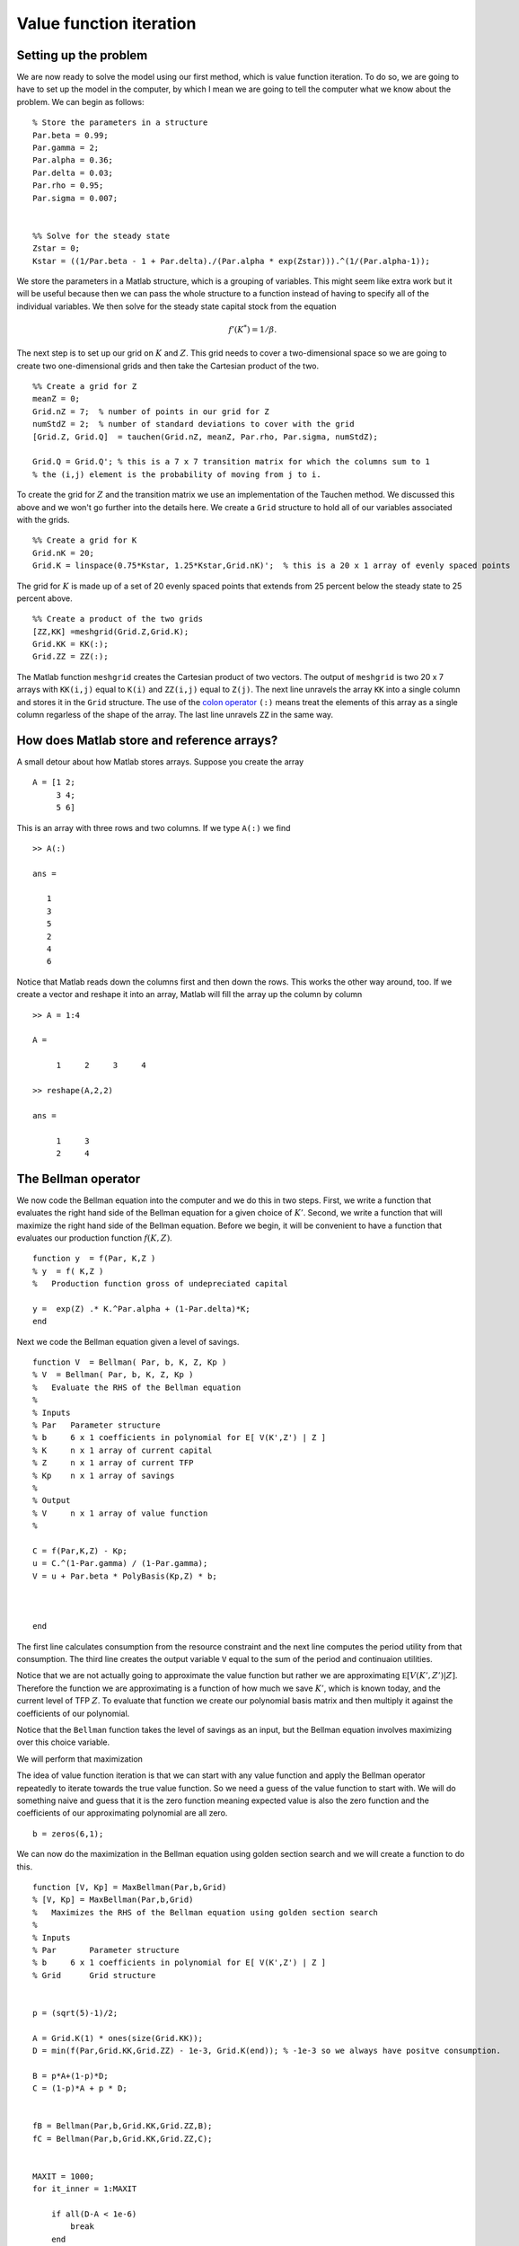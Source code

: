 .. NumericalAnalysis documentation master file, created by
   sphinx-quickstart on Thu Aug 11 20:18:56 2016.
   You can adapt this file completely to your liking, but it should at least
   contain the root `toctree` directive.

Value function iteration
==================================================================

Setting up the problem
-----------------------

We are now ready to solve the model using our first method, which is value function iteration.  To do so, we are going to have to set up the model in the computer, by which I mean we are going to tell the computer what we know about the problem.  We can begin as follows:

::

  % Store the parameters in a structure
  Par.beta = 0.99;
  Par.gamma = 2;
  Par.alpha = 0.36;
  Par.delta = 0.03;
  Par.rho = 0.95;
  Par.sigma = 0.007;


  %% Solve for the steady state
  Zstar = 0;
  Kstar = ((1/Par.beta - 1 + Par.delta)./(Par.alpha * exp(Zstar))).^(1/(Par.alpha-1));


We store the parameters in a Matlab structure, which is a grouping of variables.  This might seem like extra work but it will be useful because then we can pass the whole structure to a function instead of having to specify all of the individual variables.  We then solve for the steady state capital stock from the equation
 .. math::

      f'(K^*) = 1/\beta.

The next step is to set up our grid on :math:`K` and :math:`Z`.  This grid needs to cover a two-dimensional space so we are going to create two one-dimensional grids and then take the Cartesian product of the two.
::

  %% Create a grid for Z
  meanZ = 0;
  Grid.nZ = 7;  % number of points in our grid for Z
  numStdZ = 2;  % number of standard deviations to cover with the grid
  [Grid.Z, Grid.Q]  = tauchen(Grid.nZ, meanZ, Par.rho, Par.sigma, numStdZ);

  Grid.Q = Grid.Q'; % this is a 7 x 7 transition matrix for which the columns sum to 1
  % the (i,j) element is the probability of moving from j to i.

To create the grid for :math:`Z` and the transition matrix we use an implementation of the Tauchen method.  We discussed this above and we won't go further into the details here.  We create a ``Grid`` structure to hold all of our variables associated with the grids.
::

  %% Create a grid for K
  Grid.nK = 20;
  Grid.K = linspace(0.75*Kstar, 1.25*Kstar,Grid.nK)';  % this is a 20 x 1 array of evenly spaced points

The grid for :math:`K` is made up of a set of 20 evenly spaced points that extends from 25 percent below the steady state to 25 percent above.
::

  %% Create a product of the two grids
  [ZZ,KK] =meshgrid(Grid.Z,Grid.K);
  Grid.KK = KK(:);
  Grid.ZZ = ZZ(:);

The Matlab function ``meshgrid`` creates the Cartesian product of two vectors.  The output of ``meshgrid`` is two 20 x 7 arrays with  ``KK(i,j)`` equal to ``K(i)`` and  ``ZZ(i,j)`` equal to ``Z(j)``.  The next line unravels the array ``KK`` into a single column and stores it in the ``Grid`` structure.  The use of the `colon operator <http://www.mathworks.com/help/matlab/ref/colon.html>`_ ``(:)`` means treat the elements of this array as a single column regarless of the shape of the array.  The last line unravels ``ZZ`` in the same way.

How does Matlab store and reference arrays?
-------------------------------------------

A small detour about how Matlab stores arrays.  Suppose you create the array
::

  A = [1 2;
       3 4;
       5 6]

This is an array with three rows and two columns.  If we type ``A(:)`` we find
::

  >> A(:)

  ans =

     1
     3
     5
     2
     4
     6

Notice that Matlab reads down the columns first and then down the rows.    This works the other way around, too.  If we create a vector and reshape it into an array, Matlab will fill the array up the column by column
::

  >> A = 1:4

  A =

       1     2     3     4

  >> reshape(A,2,2)

  ans =

       1     3
       2     4


The Bellman operator
---------------------

We now code the Bellman equation into the computer and we do this in two steps. First, we write a function that evaluates the right hand side of the Bellman equation for a given choice of :math:`K'`. Second, we write a function that will maximize the right hand side of the Bellman equation. Before we begin, it will be convenient to have a function that evaluates our production function :math:`f(K,Z)`.
::

  function y  = f(Par, K,Z )
  % y  = f( K,Z )
  %   Production function gross of undepreciated capital

  y =  exp(Z) .* K.^Par.alpha + (1-Par.delta)*K;
  end

Next we code the Bellman equation given a level of savings.
::

  function V  = Bellman( Par, b, K, Z, Kp )
  % V  = Bellman( Par, b, K, Z, Kp )
  %   Evaluate the RHS of the Bellman equation
  %
  % Inputs
  % Par   Parameter structure
  % b     6 x 1 coefficients in polynomial for E[ V(K',Z') | Z ]
  % K     n x 1 array of current capital
  % Z     n x 1 array of current TFP
  % Kp    n x 1 array of savings
  %
  % Output
  % V     n x 1 array of value function
  %

  C = f(Par,K,Z) - Kp;
  u = C.^(1-Par.gamma) / (1-Par.gamma);
  V = u + Par.beta * PolyBasis(Kp,Z) * b;



  end

The first line calculates consumption from the resource constraint and the next line computes the period utility from that consumption. The third line creates the output variable ``V`` equal to the sum of the period and continuaion utilities.

Notice that we are not actually going to approximate the value function but rather we are approximating :math:`\mathbb E \left[ V \left( K' ,Z' \right) | Z \right]`.  Therefore the function we are approximating is a function of how much we save :math:`K'`, which is known today, and the current level of TFP :math:`Z`.  To evaluate that function we create our polynomial basis matrix and then multiply it against the coefficients of our polynomial.

Notice that the ``Bellman`` function takes the level of savings as an input, but the Bellman equation involves maximizing over this choice variable.


We will perform that maximization

The idea of value function iteration is that we can start with any value function and apply the Bellman operator repeatedly to iterate towards the true value function.  So we need a guess of the value function to start with.  We will do something naive and guess that it is the zero function meaning expected value is also the zero function and the coefficients of our approximating polynomial are all zero.
::

  b = zeros(6,1);


We can now do the maximization in the Bellman equation using golden section search and we will create a function to do this.
::

  function [V, Kp] = MaxBellman(Par,b,Grid)
  % [V, Kp] = MaxBellman(Par,b,Grid)
  %   Maximizes the RHS of the Bellman equation using golden section search
  %
  % Inputs
  % Par       Parameter structure
  % b     6 x 1 coefficients in polynomial for E[ V(K',Z') | Z ]
  % Grid      Grid structure


  p = (sqrt(5)-1)/2;

  A = Grid.K(1) * ones(size(Grid.KK));
  D = min(f(Par,Grid.KK,Grid.ZZ) - 1e-3, Grid.K(end)); % -1e-3 so we always have positve consumption.

  B = p*A+(1-p)*D;
  C = (1-p)*A + p * D;


  fB = Bellman(Par,b,Grid.KK,Grid.ZZ,B);
  fC = Bellman(Par,b,Grid.KK,Grid.ZZ,C);


  MAXIT = 1000;
  for it_inner = 1:MAXIT

      if all(D-A < 1e-6)
          break
      end

      I = fB > fC;

      D(I) = C(I);
      C(I) = B(I);
      fC(I) = fB(I);
      B(I) = p*C(I) + (1-p)*A(I);
      fB(I) = Bellman(Par,b,Grid.KK(I),Grid.ZZ(I),B(I));

      A(~I) = B(~I);
      B(~I) = C(~I);
      fB(~I) = fC(~I);
      C(~I) = p*B(~I) + (1-p)*D(~I);
      fC(~I) = Bellman(Par,b,Grid.KK(~I),Grid.ZZ(~I),C(~I));

  end

  % At this stage, A, B, C, and D are all within a small epsilon of one
  % another.  We will use the average of B and C as the optimal level of
  % savings.
  Kp = (B+C)/2;

  % evaluate the Bellman equation at the optimal policy to find the new
  % value function.
  V = Bellman(Par,b,Grid.KK,Grid.ZZ,Kp);

  end

We start by defining the constant :math:`p` for the golden section search.  We then specify the interval of :math:`K'` that we will search over and we will assume that we never leave the grid on the low side and we never save so much as to have negative consumption on the high side and we will never save so much as to leave the grid.  Notice that these are vectors that corresond to the size of our grid vectors ``KK`` and ``ZZ``.  We then define the points ``B`` and ``C`` using the golden section ratios and evaluate the ``Bellman`` function at those points.  Notice that everything we are doing here is operating on vectors of :math:`K'` that correspond to the choices at the corresponding levels of :math:`K` and :math:`Z` that appear in ``Grid.KK`` and ``Grid.ZZ``.

 Next we enter a loop for 1,000 iterations.  We will continue shrinking the interval until the distance between ``D`` and ``A`` is sufficiently small as shown in the first lines of the loop code.  The comparison ``D - A < 1e-6`` will generate a logical array (an array of true and false values) that checks the distance between each element of ``D`` and each corresponding element of ``A``.  The ``all`` function will then tell us whether all of the values in the logical array are true.   The ``break`` command tells the program to leave the loop it is executing.  One could use a ``while`` loop for this, but a danger with that approach is that if there is a bug the program could run forever in a ``while`` loop whereas with the ``for`` loop it will stop after ``MAXIT`` iterations at most.


The next part of the algorithm is a little tricky.  When we discussed golden section search we were maximizing a scalar function with respect to a single argument.  But in this application we are maximizing different functions (if we think of the variation in the rows of ``Grid.KK`` and ``Grid.ZZ`` giving rise to different ``Bellman`` functions for ``Kp``) with respect to a vector of values ``Kp``.  Each row can be considered a scalar function of a scalar argument but we are doing many independent maximizations at the same time.  In this case we won't necessarily find that ``fB > fC`` for all of the rows, nor vice versa. So we define an indicator function or "logical arrays" for whether ``fB > fC``.  In the lines that follow we will first do the operations for those rows for which the logical array is true and then we will do the operations for which the rows are false using ``~I`` because the ``~`` inverts the logical values in the array.  In either case the operations are straightforward.  For the cases for which ``fB > fC`` we are going to eliminate the interval :math:`CD` so for these rows :math:`C` becomes the new :math:`D` which we accomplish with ``D(I) = C(I)`` then :math:`B` becomes the new :math:`C` which we accomplish with ``C(I) = B(I)`` and the function values at :math:`B` become the function values at :math:`C` which we accomplish with ``fC(I) = fB(I)``.  Next we create a new :math:`B` and evaluate the function at those points. The remaining block of code performs the analogous operations for the cases ``fB < fC`` where we eliminate the interval :math:`AB`.

After we have exited the loop, we just have a little more work to do.  By construction, ``A``, ``B``, ``C``, and ``D`` are all within ``1e-6`` of one another so we will take the average of ``B`` and ``C`` and treat it as the true maximizer ``Kp``.  Next we evaluate the ``Bellman`` function at ``Kp`` to get the maximized value.

Updating our guess of the value function
-----------------------------------------

After applying ``MaxBellman`` we have a vector of values that give us :math:`V(K,Z)` on our grid for :math:`K` and :math:`Z`.  But this value function was calculated for a given guess of :math:`\mathbb E \left[ V \left( K' ,Z' \right) | Z \right]`, which was not necessarily the true expected continuation value.  Now we are going to use our new :math:`V(K,Z)` to update our guess of :math:`\mathbb E \left[ V \left( K' ,Z' \right) | Z \right]`.  To do so is easy given that we have already done the work of discretizing our AR(1) process for :math:`Z`.

The first step is to reshape ``V`` into a 20 by 7 array where the rows correspond to different levels of capital and the columns correspond to different levels of TFP.  Because we were a little bit clever in how we set up the arrays ``Grid.KK`` and ``Grid.ZZ``, this is just a matter of calling Matlab's ``reshape`` command like this ``reshape(V,Grid.nK,Grid.nZ)``.  So a given row of this array is the value function at the same level of capital but at different levels of TFP.  To compute the conditional expectation conditional on the previous level of TFP, we just need to take the dot product of this row of the array with the appropriate column of the Markov chain transition matrix.  We can get all of the conditional expectations with a matrix multiplication like this
::

  EV = reshape(V,Grid.nK,Grid.nZ) * Grid.PZ;

``EV`` is an array where each row corresponds to :math:`K_t`, each column corresponds to :math:`Z_{t-1}` and the entires are :math:`\mathbb E \left[ V( K_t, Z_t) | Z_{t-1} \right]`.

Now that we have computed the expected value on our grid, we can update the coefficients of the polynomial that approximates this function using the ``PolyGetCoef`` function that we wrote earlier.
::

  b1 = PolyGetCoef(Grid.KK,Grid.ZZ,EV(:));

We use ``(:)`` to unravel the ``EV`` array into one column that matches the layout of ``Grid.KK`` and ``Grid.ZZ``.


Putting the *iteration* in value function iteration
--------------------------------------------------------------

We have now completed one step in our algorithm.  We started with a guess of the value function polynomial coefficients and we arrived at a new set of coefficients.  We are now going to repeat the process many times over using a ``for`` loop until the value function has converged.

How do we know when to stop? A good approach is to check for convergence in terms of something that you actually are interested in.  So instead of checking that the polynomial coefficients have converged, let's check that the policy rule has converged.  To do that, let's introduce a copy of the previous policy rule, call it ``Kp0`` and compare the new policy rule to it.
::

  Kp0 = zeros(size(Grid.KK));
  MAXIT = 2000;
  for it = 1:MAXIT

      [V, Kp] = MaxBellman(Par,b,Grid);


      % take the expectation of the value function from the perspective of
      % the previous Z
      EV = reshape(V,Grid.nK,Grid.nZ) * Grid.PZ;

      % update our polynomial coefficients
      b = PolyGetCoef(Grid.KK,Grid.ZZ,EV(:));

      % see how much our policy rule has changed
      test = max(abs(Kp0 - Kp));
      Kp0 = Kp;

      disp(['iteration ' num2str(it) ', test = ' num2str(test)])
      if test < 1e-5
          break
      end
  end


Results!
----------------------------

We now have all of the pieces we need solve for the value function and policy rule using value function iteration.  If you run the script ``VFI.m`` you should see your computer iterate for about 200 iterations.

Now that we have solved the problem, we can look at the results.  The following commands make a plot of the policy rules
::

  DK = Grid.K/Kstar-1; % Capital grid as percent deviation from steady state

  DKp = reshape(Kp,Grid.nK,Grid.nZ)./reshape(Grid.KK,Grid.nK,Grid.nZ) - 1;
    % savings policy rule as a 20 x 7 array expressed as a percent change from current K

  plot(DK, DKp);  % plot the policy rule

  hold on;        % next plots go on the same figure

  plot(DK, zeros(Grid.nK,1), 'k--'); % add a zero line, k-- means black and dashsed

  xlabel('K in % deviation from steady state')  % label the axes
  ylabel('(K'' - K)/K')


.. image:: figs/VFI_policy_rules.png
      :width: 563px
      :align: center
      :height: 422
      :alt: Policy rules


The horizontal axis is the current capital stock as a percentage difference from the steady state and the vertical axis is the next period's capital stock as a percentage difference from this period's.  There are seven lines on the figure corresponding to the different levels of current TFP.  The lowest line corresponds to the lowest TFP and so on.  As you can see, if current capital is low enough then the optimal policy is to increase the capital stock for all TFP levels and if the current capital is high enough then the optimal policy is to eat down the capital stock for all TFP levels.  In between, the optimal policy is to build capital if TFP is high and reduce capital if TFP is low.

Suppose now we want to know the optimal policy at a point not on our grid.  We can use interpolation to infer this from the value that we computed on the grid.
::

  bKp =  PolyGetCoef(Grid.KK,Grid.ZZ,Kp);
  Kp2903 = PolyBasis(29,0.03) * bKp
  C2903 = f(Par,29,0.03) - Kp2903

First we fit a polynomial to the policy rule and then we evaluate that polynomial at the point :math:`K = 29` :math:`Z = 0.03` to get the interpolated savings at that point.  Finally we can use the aggregate resource constraint to find consumption at that point.


Going faster
--------------

If you run the program ``VFI.m`` it should take a couple of seconds to run.  You can time it by typing
::

  tic; VFI; toc

at the Matlab command prompt which will tell Matlab to start a timer before running the program and then report the elapsed time at the end of the program.  While this might not seem like a long time to wait, this model is just about the simplest dynamic programming problem we could come up with.  Modern macro models can  involve many state variables, many choice variables, and many shocks all of which increase the computational burden. In fact, as the number of state variables rises, the number of combinations of states we have to consider rises exponentially so the computational burden of solving the model grows very quickly as the number of state variables increases.  This issue is known as the "curse of dimensionality."  To illustrate, in this application we had two state variables and we put a grid of 20 points on capital and a grid of 7 points on productivity, which resulted in 140 points in our product grid ``(Grid.KK,Grid.ZZ)``.  Now suppose we had a a model with two countries each with their own capital stock and productivity.  If we created the grid in the same way, we would have :math:`20\times7\times20\times7=19600` points in our grid so computing a solution would not twice as long but roughly 140 times as long!  Things are not so dire as this suggests: first, we can speed up our algorithm with a small tweak we will discuss now, second we can use a different even faster algorithm, third there ways of limiting the curse of dimensionality by choosing the grid in a more clever way than just taking the product of one-dimensional grids, for example `here <http://economics.sas.upenn.edu/~dkrueger/research/MKK.pdf>`_ or `here <http://onlinelibrary.wiley.com/doi/10.3982/QE364/abstract>`_.

A simple change to our value function iteration algorithm will make it run much faster.  This technique is known as "Howard acceleration".  When I ran ``VFI.m`` and it took 4.1 seconds and 3.6 of those seconds were spent in the  ``MaxBellman`` function.  So our goal is to reduce the time spent in ``MaxBellman``.  The value function depends on the policy rule(s) we will use at all future dates.  In the value function iteration algorithm we are only slowly incorporating the new policy rule that emerges from our maximization into the value function because the continuation value still depends on the initial guess of the value function and implicitly then depends on sub-optimal policy rules.  Instead of just iterating the Bellman equation, we could find the optimal policy rule and then find the value function that is implied by following that policy rule and then iterate the Bellman equation again.  By doing this, we would be incorporating the new policy rule into the value function much more quickly.  A simple change to our ``VFI.m`` program will incorporate this idea and give us a considerable speedup.  Instead of finding the optimal policy rule at each iteration, we can iterate the Bellman equation for several hundred iterations using the same policy rule.  This updates the value function much more for each policy rule and reduces considerably the number of times we need to do the costly maximization.

``VFIHoward.m`` differs from ``VFI.m`` in the following way
::

  Kp0 = zeros(size(Grid.KK));
  MAXIT = 8000;
  for it = 1:MAXIT

      if mod(it,500) == 1
          [V, Kp] = MaxBellman(Par,b,Grid);

          % see how much our policy rule has changed
          test = max(abs(Kp0 - Kp));
          Kp0 = Kp;
          disp(['iteration ' num2str(it) ', test = ' num2str(test)])
          if test < 1e-5
              break
          end
      else
          V = Bellman(Par,b,Grid.KK,Grid.ZZ,Kp);
      end

      % take the expectation of the value function from the perspective of
      % the previous Z
      EV = reshape(V,Grid.nK,Grid.nZ) * Grid.PZ;

      % update our polynomial coefficients
      b = PolyGetCoef(Grid.KK,Grid.ZZ,EV(:));


  end

In this algorithm, we only call ``MaxBellman`` and update the policy rule every 500th iteration.  In the other iterations we just update the value function by calling the ``Bellman`` function with the existing (not necessarily optimal) poplicy rule.  We will need to do more iterations overall, so we increase ``MAXIT``, but only a small fraction of them will involve the costly maximization.  Running ``VFIHoward.m`` takes 1.0 seconds and only 0.1 seconds are spent doing the maximization.

